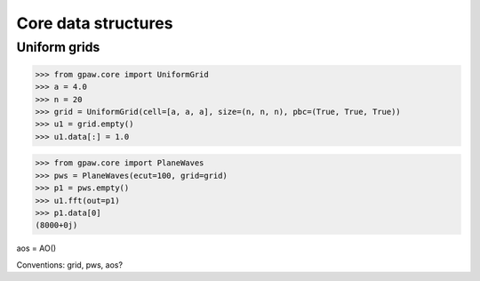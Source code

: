 ====================
Core data structures
====================

Uniform grids
=============

>>> from gpaw.core import UniformGrid
>>> a = 4.0
>>> n = 20
>>> grid = UniformGrid(cell=[a, a, a], size=(n, n, n), pbc=(True, True, True))
>>> u1 = grid.empty()
>>> u1.data[:] = 1.0

>>> from gpaw.core import PlaneWaves
>>> pws = PlaneWaves(ecut=100, grid=grid)
>>> p1 = pws.empty()
>>> u1.fft(out=p1)
>>> p1.data[0]
(8000+0j)

aos = AO()

Conventions: grid, pws, aos?
